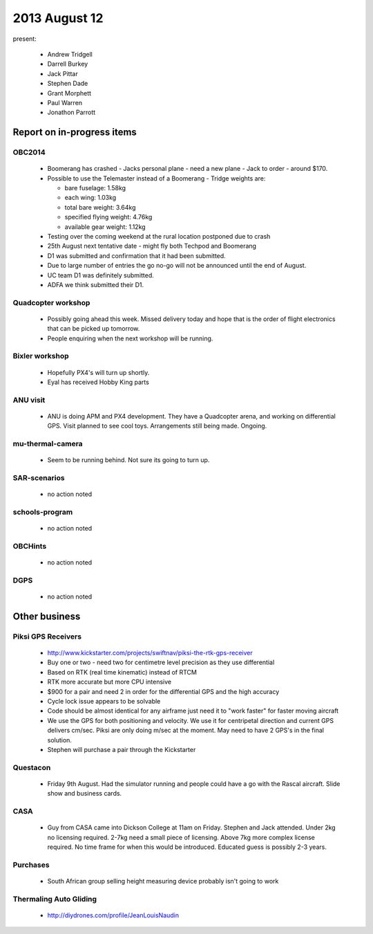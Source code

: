 2013 August 12
==============

present:

 * Andrew Tridgell
 * Darrell Burkey
 * Jack Pittar
 * Stephen Dade
 * Grant Morphett
 * Paul Warren
 * Jonathon Parrott


Report on in-progress items
---------------------------

OBC2014
^^^^^^^

 * Boomerang has crashed - Jacks personal plane - need a new plane - Jack to order - around $170.
 * Possible to use the Telemaster instead of a Boomerang - Tridge weights are:

   * bare fuselage: 1.58kg
   * each wing: 1.03kg
   * total bare weight: 3.64kg
   * specified flying weight: 4.76kg
   * available gear weight: 1.12kg

 * Testing over the coming weekend at the rural location postponed due to crash 
 * 25th August next tentative date - might fly both Techpod and Boomerang
 * D1 was submitted and confirmation that it had been submitted.
 * Due to large number of entries the go no-go will not be announced until the end of August.
 * UC team D1 was definitely submitted.
 * ADFA we think submitted their D1.


Quadcopter workshop
^^^^^^^^^^^^^^^^^^^

 * Possibly going ahead this week.  Missed delivery today and hope that is the order of flight electronics that can be picked up tomorrow.
 * People enquiring when the next workshop will be running.


Bixler workshop
^^^^^^^^^^^^^^^

 * Hopefully PX4's will turn up shortly.
 * Eyal has received Hobby King parts


ANU visit
^^^^^^^^^

 * ANU is doing APM and PX4 development.  They have a Quadcopter arena, and working on differential GPS.  Visit planned to see cool toys.  Arrangements still being made.  Ongoing.


mu-thermal-camera
^^^^^^^^^^^^^^^^^

 * Seem to be running behind.  Not sure its going to turn up.


SAR-scenarios
^^^^^^^^^^^^^

 * no action noted


schools-program
^^^^^^^^^^^^^^^

 * no action noted


OBCHints
^^^^^^^^

 * no action noted


DGPS
^^^^

 * no action noted


Other business
--------------

Piksi GPS Receivers
^^^^^^^^^^^^^^^^^^^

 * http://www.kickstarter.com/projects/swiftnav/piksi-the-rtk-gps-receiver
 * Buy one or two - need two for centimetre level precision as they use differential
 * Based on RTK (real time kinematic) instead of RTCM
 * RTK more accurate but more CPU intensive
 * $900 for a pair and need 2 in order for the differential GPS and the high accuracy
 * Cycle lock issue appears to be solvable
 * Code should be almost identical for any airframe just need it to "work faster" for faster moving aircraft
 * We use the GPS for both positioning and velocity.  We use it for centripetal direction and current GPS delivers cm/sec.  Piksi are only doing m/sec at the moment.  May need to have 2 GPS's in the final solution.
 * Stephen will purchase a pair through the Kickstarter


Questacon
^^^^^^^^^ 

 * Friday 9th August.  Had the simulator running and people could have a go with the Rascal aircraft.  Slide show and business cards.


CASA
^^^^

 * Guy from CASA came into Dickson College at 11am on Friday.  Stephen and Jack attended.  Under 2kg no licensing required.  2-7kg need a small piece of licensing.  Above 7kg more complex license required.  No time frame for when this would be introduced.  Educated guess is possibly 2-3 years.


Purchases
^^^^^^^^^

 * South African group selling height measuring device probably isn't going to work


Thermaling Auto Gliding
^^^^^^^^^^^^^^^^^^^^^^^

 * http://diydrones.com/profile/JeanLouisNaudin

	 
